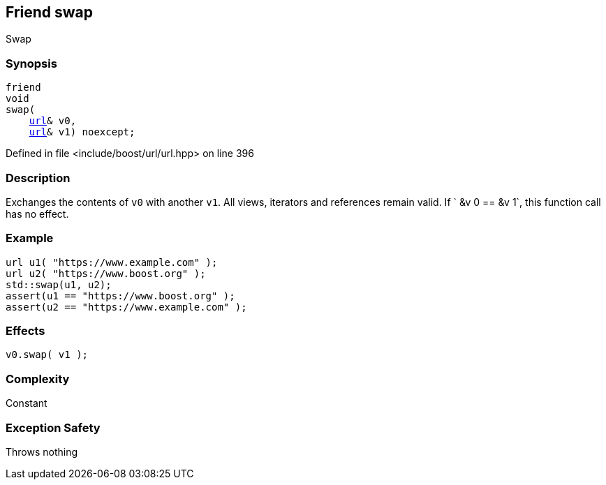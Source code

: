 :relfileprefix: ../../../
[#CD8008447DFBF7CCFAB6610CA0558A7E614E7328]
== Friend swap

pass:v,q[Swap]


=== Synopsis

[source,cpp,subs="verbatim,macros,-callouts"]
----
friend
void
swap(
    xref:reference/boost/urls/url.adoc[url]& v0,
    xref:reference/boost/urls/url.adoc[url]& v1) noexcept;
----

Defined in file <include/boost/url/url.hpp> on line 396

=== Description

pass:v,q[Exchanges the contents of `v0` with another `v1`.] pass:v,q[All views, iterators and references remain]
pass:v,q[valid.]
pass:v,q[If `]
pass:v,q[&v]
pass:v,q[0 ==]
pass:v,q[&v]
pass:v,q[1`, this function call has no effect.]

=== Example
[,cpp]
----
url u1( "https://www.example.com" );
url u2( "https://www.boost.org" );
std::swap(u1, u2);
assert(u1 == "https://www.boost.org" );
assert(u2 == "https://www.example.com" );
----

=== Effects
[,cpp]
----
v0.swap( v1 );
----

=== Complexity
pass:v,q[Constant]

=== Exception Safety
pass:v,q[Throws nothing]


